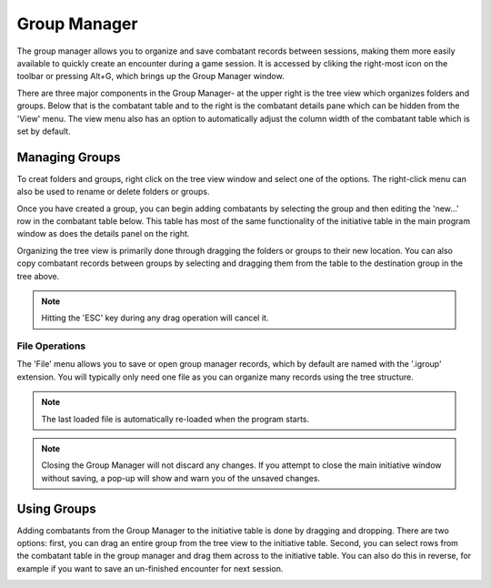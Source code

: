 Group Manager
=============

The group manager allows you to organize and save combatant records between sessions, making them more easily available to quickly create an encounter during a game session. It is accessed by cliking the right-most icon on the toolbar or pressing Alt+G, which brings up the Group Manager window.

.. image:: _static/10_group_manager.png

There are three major components in the Group Manager- at the upper right is the tree view which organizes folders and groups. Below that is the combatant table and to the right is the combatant details pane which can be hidden from the 'View' menu. The view menu also has an option to automatically adjust the column width of the combatant table which is set by default.

Managing Groups
---------------
To creat folders and groups, right click on the tree view window and select one of the options. The right-click menu can also be used to rename or delete folders or groups. 

Once you have created a group, you can begin adding combatants by selecting the group and then editing the 'new...' row in the combatant table below. This table has most of the same functionality of the initiative table in the main program window as does the details panel on the right.

.. image:: _static/11_new_group.png

Organizing the tree view is primarily done through dragging the folders or groups to their new location. You can also copy combatant records between groups by selecting and dragging them from the table to the destination group in the tree above.

.. note:: Hitting the 'ESC' key during any drag operation will cancel it.
	  
.. image:: _static/12_group_copy.png

File Operations
~~~~~~~~~~~~~~~
The 'File' menu allows you to save or open group manager records, which by default are named with the '.igroup' extension. You will typically only need one file as you can organize many records using the tree structure.

.. note:: The last loaded file is automatically re-loaded when the program starts.

.. note:: Closing the Group Manager will not discard any changes. If you attempt to close the main initiative window without saving, a pop-up will show and warn you of the unsaved changes. 

Using Groups
------------

Adding combatants from the Group Manager to the initiative table is done by dragging and dropping. There are two options: first, you can drag an entire group from the tree view to the initiative table. Second, you can select rows from the combatant table in the group manager and drag them across to the initiative table. You can also do this in reverse, for example if you want to save an un-finished encounter for next session.

.. image:: _static/13_initiative_copy.png

